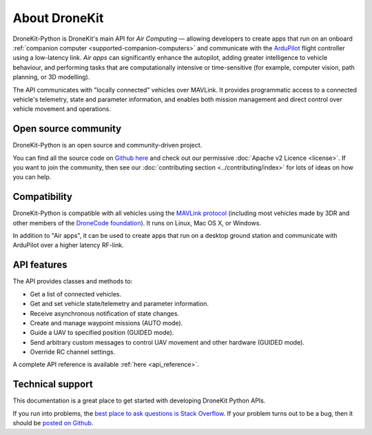 ==============
About DroneKit
==============

DroneKit-Python is DroneKit's main API for *Air Computing* — allowing developers to create apps that run on an onboard :ref:`companion computer <supported-companion-computers>` and communicate with the `ArduPilot <http://ardupilot.com>`_ flight controller using a low-latency link. *Air apps* can significantly enhance the autopilot, adding greater intelligence to vehicle behaviour, and performing tasks that are computationally intensive or time-sensitive (for example, computer vision, path planning, or 3D modelling). 

The API communicates with "locally connected" vehicles over MAVLink. It provides programmatic access to a connected vehicle's telemetry, state and parameter information, and enables both mission management and direct control over vehicle movement and operations.


Open source community
=====================

DroneKit-Python is an open source and community-driven project. 

You can find all the source code on `Github here <https://github.com/dronekit/dronekit-python>`_ and check out our permissive :doc:`Apache v2 Licence <license>`. 
If you want to join the community, then see our :doc:`contributing section <../contributing/index>` for lots of ideas on how you can help.


Compatibility
=============
DroneKit-Python is compatible with all vehicles using the `MAVLink protocol <http://qgroundcontrol.org/mavlink/start>`_ (including most vehicles made by 3DR and other members of the `DroneCode foundation <https://www.dronecode.org/about/project-members>`_). It runs on Linux, Mac OS X, or Windows. 

In addition to "Air apps", it can be used to create apps that run on a desktop ground station and communicate with ArduPilot over a higher latency RF-link. 


API features
============


The API provides classes and methods to:

- Get a list of connected vehicles.
- Get and set vehicle state/telemetry and parameter information.
- Receive asynchronous notification of state changes.
- Create and manage waypoint missions (AUTO mode).
- Guide a UAV to specified position (GUIDED mode).
- Send arbitrary custom messages to control UAV movement and other hardware (GUIDED mode).
- Override RC channel settings.

A complete API reference is available :ref:`here <api_reference>`.


Technical support
=================

This documentation is a great place to get started with developing DroneKit Python APIs. 

If you run into problems, the `best place to ask questions is Stack Overflow <http://stackoverflow.com/questions/tagged/dronekit-python>`_. 
If your problem turns out to be a bug, then it should be `posted on Github <https://github.com/dronekit/dronekit-python/issues>`_.



